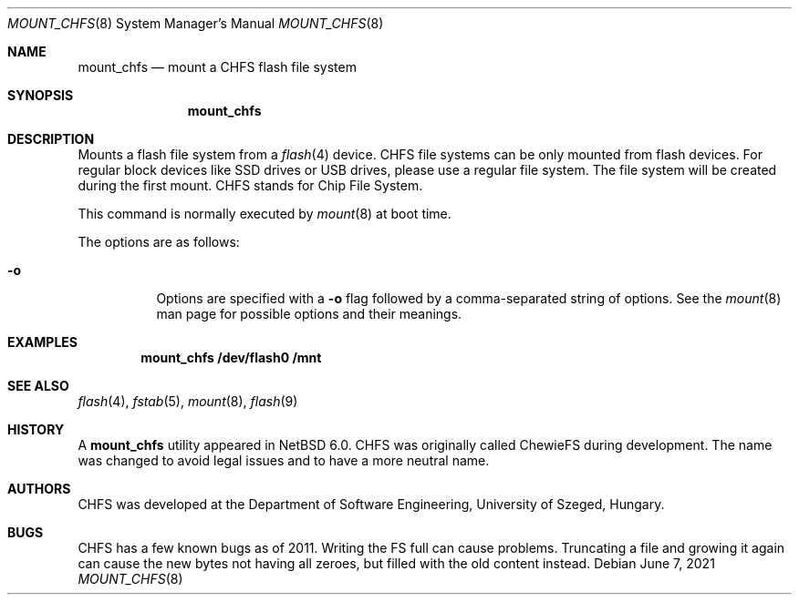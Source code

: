 .\" $NetBSD: mount_chfs.8,v 1.5 2021/06/07 21:44:35 dholland Exp $
.\"
.\" Copyright (c) 2011 The NetBSD Foundation, Inc.
.\" All rights reserved.
.\"
.\" Redistribution and use in source and binary forms, with or without
.\" modification, are permitted provided that the following conditions
.\" are met:
.\" 1. Redistributions of source code must retain the above copyright
.\"    notice, this list of conditions and the following disclaimer.
.\" 2. Redistributions in binary form must reproduce the above copyright
.\"    notice, this list of conditions and the following disclaimer in the
.\"    documentation and/or other materials provided with the distribution.
.\"
.\" THIS SOFTWARE IS PROVIDED BY THE NETBSD FOUNDATION, INC. AND CONTRIBUTORS
.\" ``AS IS'' AND ANY EXPRESS OR IMPLIED WARRANTIES, INCLUDING, BUT NOT LIMITED
.\" TO, THE IMPLIED WARRANTIES OF MERCHANTABILITY AND FITNESS FOR A PARTICULAR
.\" PURPOSE ARE DISCLAIMED.  IN NO EVENT SHALL THE FOUNDATION OR CONTRIBUTORS
.\" BE LIABLE FOR ANY DIRECT, INDIRECT, INCIDENTAL, SPECIAL, EXEMPLARY, OR
.\" CONSEQUENTIAL DAMAGES (INCLUDING, BUT NOT LIMITED TO, PROCUREMENT OF
.\" SUBSTITUTE GOODS OR SERVICES; LOSS OF USE, DATA, OR PROFITS; OR BUSINESS
.\" INTERRUPTION) HOWEVER CAUSED AND ON ANY THEORY OF LIABILITY, WHETHER IN
.\" CONTRACT, STRICT LIABILITY, OR TORT (INCLUDING NEGLIGENCE OR OTHERWISE)
.\" ARISING IN ANY WAY OUT OF THE USE OF THIS SOFTWARE, EVEN IF ADVISED OF THE
.\" POSSIBILITY OF SUCH DAMAGE.
.\"
.Dd June 7, 2021
.Dt MOUNT_CHFS 8
.Os
.Sh NAME
.Nm mount_chfs
.Nd mount a CHFS flash file system
.Sh SYNOPSIS
.Nm
.Sh DESCRIPTION
Mounts a flash file system from a
.Xr flash 4
device.
CHFS file systems can be only mounted from flash devices.
For regular block devices like SSD drives or USB drives,
please use a regular file system.
The file system will be created during the first mount.
CHFS stands for Chip File System.
.Pp
This command is normally executed by
.Xr mount 8
at boot time.
.Pp
The options are as follows:
.Bl -tag -width Ds
.It Fl o
Options are specified with a
.Fl o
flag followed by a comma-separated string of options.
See the
.Xr mount 8
man page for possible options and their meanings.
.El
.Sh EXAMPLES
.Dl mount_chfs /dev/flash0 /mnt
.Sh SEE ALSO
.Xr flash 4 ,
.Xr fstab 5 ,
.Xr mount 8 ,
.Xr flash 9
.Sh HISTORY
A
.Nm
utility appeared in
.Nx 6.0 .
CHFS was originally called ChewieFS during development.
The name was changed to avoid legal issues and to have a more
neutral name.
.Sh AUTHORS
CHFS was developed at the
.An Department of Software Engineering, University of Szeged, Hungary.
.Sh BUGS
CHFS has a few known bugs as of 2011.
Writing the FS full can cause problems.
Truncating a file and growing it again can cause the new bytes
not having all zeroes, but filled with the old content instead.
